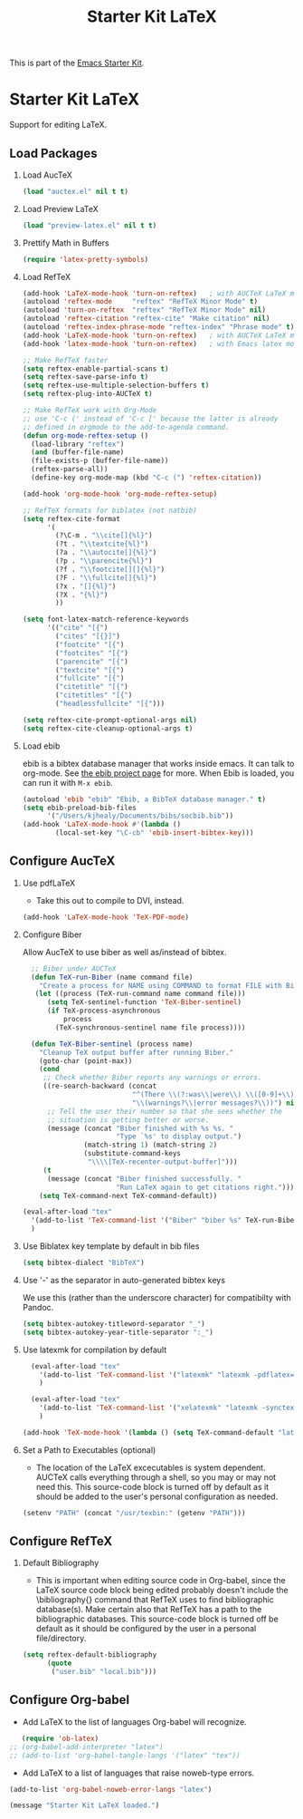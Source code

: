 #+TITLE: Starter Kit LaTeX
#+OPTIONS: toc:nil H:2 num:nil ^:nil

This is part of the [[file:starter-kit.org][Emacs Starter Kit]].

* Starter Kit LaTeX
  Support for editing LaTeX.

** Load Packages
*** Load AucTeX
#+begin_src emacs-lisp 
  (load "auctex.el" nil t t)
#+end_src

*** Load Preview LaTeX
#+begin_src emacs-lisp 
  (load "preview-latex.el" nil t t)
#+end_src

*** Prettify Math in Buffers
#+source: latex-pretty-symbols 
#+begin_src emacs-lisp :tangle no
  (require 'latex-pretty-symbols)
#+end_src

*** Load RefTeX
#+srcname: reftex-support
#+begin_src emacs-lisp 
  (add-hook 'LaTeX-mode-hook 'turn-on-reftex)   ; with AUCTeX LaTeX mode
  (autoload 'reftex-mode     "reftex" "RefTeX Minor Mode" t)
  (autoload 'turn-on-reftex  "reftex" "RefTeX Minor Mode" nil)
  (autoload 'reftex-citation "reftex-cite" "Make citation" nil)
  (autoload 'reftex-index-phrase-mode "reftex-index" "Phrase mode" t)
  (add-hook 'LaTeX-mode-hook 'turn-on-reftex)   ; with AUCTeX LaTeX mode
  (add-hook 'latex-mode-hook 'turn-on-reftex)   ; with Emacs latex mode
  
  ;; Make RefTeX faster
  (setq reftex-enable-partial-scans t)
  (setq reftex-save-parse-info t)
  (setq reftex-use-multiple-selection-buffers t)
  (setq reftex-plug-into-AUCTeX t)
  
  ;; Make RefTeX work with Org-Mode
  ;; use 'C-c (' instead of 'C-c [' because the latter is already
  ;; defined in orgmode to the add-to-agenda command.
  (defun org-mode-reftex-setup ()
    (load-library "reftex") 
    (and (buffer-file-name)
    (file-exists-p (buffer-file-name))
    (reftex-parse-all))
    (define-key org-mode-map (kbd "C-c (") 'reftex-citation))
  
  (add-hook 'org-mode-hook 'org-mode-reftex-setup)
  
  ;; RefTeX formats for biblatex (not natbib)
  (setq reftex-cite-format
        '(
          (?\C-m . "\\cite[]{%l}")
          (?t . "\\textcite{%l}")
          (?a . "\\autocite[]{%l}")
          (?p . "\\parencite{%l}")
          (?f . "\\footcite[][]{%l}")
          (?F . "\\fullcite[]{%l}")
          (?x . "[]{%l}")
          (?X . "{%l}")
          ))
  
  (setq font-latex-match-reference-keywords
        '(("cite" "[{")
          ("cites" "[{}]")
          ("footcite" "[{")
          ("footcites" "[{")
          ("parencite" "[{")
          ("textcite" "[{")
          ("fullcite" "[{") 
          ("citetitle" "[{") 
          ("citetitles" "[{") 
          ("headlessfullcite" "[{")))
  
  (setq reftex-cite-prompt-optional-args nil)
  (setq reftex-cite-cleanup-optional-args t)
  
#+end_src

*** Load ebib
    ebib is a bibtex database manager that works inside emacs. It can
    talk to org-mode. See [[http://ebib.sourceforge.net/][the ebib project page]] for more. When Ebib is
    loaded, you can run it with =M-x ebib=.
  
#+source: ebib-load
#+begin_src emacs-lisp
  (autoload 'ebib "ebib" "Ebib, a BibTeX database manager." t)
  (setq ebib-preload-bib-files 
        '("/Users/kjhealy/Documents/bibs/socbib.bib"))
  (add-hook 'LaTeX-mode-hook #'(lambda ()
          (local-set-key "\C-cb" 'ebib-insert-bibtex-key)))
#+end_src

** Configure AucTeX 
*** Use pdfLaTeX
    - Take this out to compile to DVI, instead.
#+srcname: pdf-mode
#+begin_src emacs-lisp 
      (add-hook 'LaTeX-mode-hook 'TeX-PDF-mode)
#+end_src

*** Configure Biber
Allow AucTeX to use biber as well as/instead of bibtex.
#+source: setup-biber
#+begin_src emacs-lisp
    ;; Biber under AUCTeX
    (defun TeX-run-Biber (name command file)
      "Create a process for NAME using COMMAND to format FILE with Biber." 
     (let ((process (TeX-run-command name command file)))
        (setq TeX-sentinel-function 'TeX-Biber-sentinel)
        (if TeX-process-asynchronous
            process
          (TeX-synchronous-sentinel name file process))))
    
    (defun TeX-Biber-sentinel (process name)
      "Cleanup TeX output buffer after running Biber."
      (goto-char (point-max))
      (cond
       ;; Check whether Biber reports any warnings or errors.
       ((re-search-backward (concat
                             "^(There \\(?:was\\|were\\) \\([0-9]+\\) "
                             "\\(warnings?\\|error messages?\\))") nil t)
        ;; Tell the user their number so that she sees whether the
        ;; situation is getting better or worse.
        (message (concat "Biber finished with %s %s. "
                         "Type `%s' to display output.")
                 (match-string 1) (match-string 2)
                 (substitute-command-keys
                  "\\\\[TeX-recenter-output-buffer]")))
       (t
        (message (concat "Biber finished successfully. "
                         "Run LaTeX again to get citations right."))))
      (setq TeX-command-next TeX-command-default))
  
  (eval-after-load "tex"
    '(add-to-list 'TeX-command-list '("Biber" "biber %s" TeX-run-Biber nil t :help "Run Biber"))
    )    

#+end_src

*** Use Biblatex key template by default in bib files
#+source: bibtex-dialect
#+begin_src emacs-lisp :tangle no
  (setq bibtex-dialect "BibTeX")
#+end_src

*** Use '-' as the separator in auto-generated bibtex keys
We use this (rather than the underscore character) for compatibilty with Pandoc.

#+source: bibtex-key-separator
#+begin_src emacs-lisp :tangle no
  (setq bibtex-autokey-titleword-separator "_")
  (setq bibtex-autokey-year-title-separator ":_")
#+end_src

*** Use latexmk for compilation by default

#+srcname: latemkdefault
#+begin_src emacs-lisp :tangle no
    (eval-after-load "tex"
      '(add-to-list 'TeX-command-list '("latexmk" "latexmk -pdflatex='pdflatex -file-line-error -synctex=1' -pdf %s" TeX-run-TeX nil t :help "Process file with latexmk"))
      )

    (eval-after-load "tex"
      '(add-to-list 'TeX-command-list '("xelatexmk" "latexmk -synctex=1 -shell-escape -xelatex %s" TeX-run-TeX nil t :help "Process file with xelatexmk"))
      )

  (add-hook 'TeX-mode-hook '(lambda () (setq TeX-command-default "latexmk")))  
#+end_src

*** Set a Path to Executables (optional)
    - The location of the LaTeX excecutables is system
      dependent. AUCTeX calls everything through a shell, so you may
      or may not need this.  This source-code block is turned off by
      default as it should be added to the user's personal
      configuration as needed.
#+srcname: set-exec-path
#+begin_src emacs-lisp :tangle no
      (setenv "PATH" (concat "/usr/texbin:" (getenv "PATH")))
#+end_src

** Configure RefTeX
*** Default Bibliography
    - This is important when editing source code in Org-babel, since
      the LaTeX source code block being edited probably doesn't
      include the \bibliography{} command that RefTeX uses to find
      bibliographic database(s).  Make certain also that RefTeX has a
      path to the bibliographic databases.  This source-code block is
      turned off be default as it should be configured by the user in
      a personal file/directory.
#+srcname: default-bibliography
#+begin_src emacs-lisp :tangle no
  (setq reftex-default-bibliography
        (quote
         ("user.bib" "local.bib")))
#+end_src

** Configure Org-babel
   - Add LaTeX to the list of languages Org-babel will recognize.
#+srcname: add-latex
#+begin_src emacs-lisp 
     (require 'ob-latex)
  ;; (org-babel-add-interpreter "latex")
  ;; (add-to-list 'org-babel-tangle-langs '("latex" "tex"))
#+end_src

#+RESULTS:
: ob-latex

   - Add LaTeX to a list of languages that raise noweb-type errors.
#+srcname: noweb-error
#+begin_src emacs-lisp 
  (add-to-list 'org-babel-noweb-error-langs "latex")
#+end_src


#+source: message-line
#+begin_src emacs-lisp
  (message "Starter Kit LaTeX loaded.")
#+end_src
